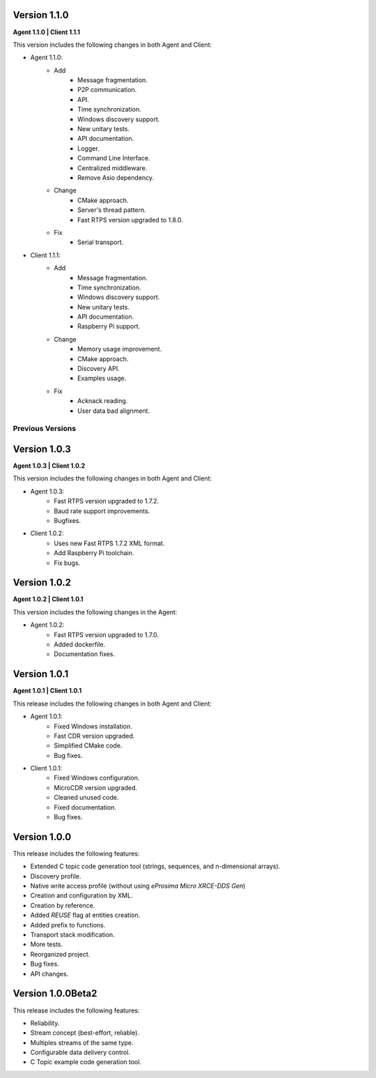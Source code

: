 Version 1.1.0
=============

**Agent 1.1.0 | Client 1.1.1**

This version includes the following changes in both Agent and Client:

* Agent 1.1.0:
    * Add
        * Message fragmentation.
        * P2P communication.
        * API.
        * Time synchronization.
        * Windows discovery support.
        * New unitary tests.
        * API documentation.
        * Logger.
        * Command Line Interface.
        * Centralized middleware.
        * Remove Asio dependency.
    * Change
        * CMake approach.
        * Server's thread pattern.
        * Fast RTPS version upgraded to 1.8.0.
    * Fix
        * Serial transport.

* Client 1.1.1:
    * Add
        * Message fragmentation.
        * Time synchronization.
        * Windows discovery support.
        * New unitary tests.
        * API documentation.
        * Raspberry Pi support.
    * Change
        * Memory usage improvement.
        * CMake approach.
        * Discovery API.
        * Examples usage.
    * Fix
        * Acknack reading.
        * User data bad alignment.

Previous Versions
-----------------

Version 1.0.3
=============

**Agent 1.0.3 | Client 1.0.2**

This version includes the following changes in both Agent and Client:

* Agent 1.0.3:
    * Fast RTPS version upgraded to 1.7.2.
    * Baud rate support improvements.
    * Bugfixes.

* Client 1.0.2:
    * Uses new Fast RTPS 1.7.2 XML format.
    * Add Raspberry Pi toolchain.
    * Fix bugs.

Version 1.0.2
=============

**Agent 1.0.2 | Client 1.0.1**

This version includes the following changes in the Agent:

* Agent 1.0.2:
    * Fast RTPS version upgraded to 1.7.0.
    * Added dockerfile.
    * Documentation fixes.

Version 1.0.1
=============

**Agent 1.0.1 | Client 1.0.1**

This release includes the following changes in both Agent and Client:

* Agent 1.0.1:
    * Fixed Windows installation.
    * Fast CDR version upgraded.
    * Simplified CMake code.
    * Bug fixes.

* Client 1.0.1:
    * Fixed Windows configuration.
    * MicroCDR version upgraded.
    * Cleaned unused code.
    * Fixed documentation.
    * Bug fixes.

Version 1.0.0
=============

This release includes the following features:

* Extended C topic code generation tool (strings, sequences, and n-dimensional arrays).
* Discovery profile.
* Native write access profile (without using *eProsima Micro XRCE-DDS Gen*)
* Creation and configuration by XML.
* Creation by reference.
* Added `REUSE` flag at entities creation.
* Added prefix to functions.
* Transport stack modification.
* More tests.
* Reorganized project.
* Bug fixes.
* API changes.

Version 1.0.0Beta2
==================

This release includes the following features:

* Reliability.
* Stream concept (best-effort, reliable).
* Multiples streams of the same type.
* Configurable data delivery control.
* C Topic example code generation tool.

